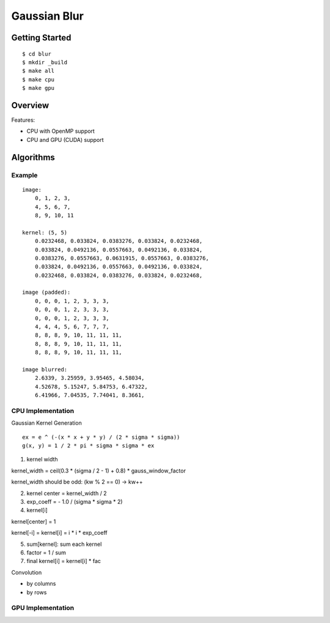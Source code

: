 ##############################################################################
Gaussian Blur
##############################################################################

==============================================================================
Getting Started
==============================================================================

::

    $ cd blur
    $ mkdir _build
    $ make all
    $ make cpu
    $ make gpu

==============================================================================
Overview
==============================================================================

Features:

- CPU with OpenMP support
- CPU and GPU (CUDA) support


==============================================================================
Algorithms
==============================================================================

------------------------------------------------------------------------------
Example
------------------------------------------------------------------------------

::

    image:
        0, 1, 2, 3,
        4, 5, 6, 7,
        8, 9, 10, 11

    kernel: (5, 5)
        0.0232468, 0.033824, 0.0383276, 0.033824, 0.0232468, 
        0.033824, 0.0492136, 0.0557663, 0.0492136, 0.033824,
        0.0383276, 0.0557663, 0.0631915, 0.0557663, 0.0383276,
        0.033824, 0.0492136, 0.0557663, 0.0492136, 0.033824,
        0.0232468, 0.033824, 0.0383276, 0.033824, 0.0232468, 

    image (padded):
        0, 0, 0, 1, 2, 3, 3, 3, 
        0, 0, 0, 1, 2, 3, 3, 3,
        0, 0, 0, 1, 2, 3, 3, 3,
        4, 4, 4, 5, 6, 7, 7, 7,
        8, 8, 8, 9, 10, 11, 11, 11,
        8, 8, 8, 9, 10, 11, 11, 11,
        8, 8, 8, 9, 10, 11, 11, 11,

    image blurred:
        2.6339, 3.25959, 3.95465, 4.58034,
        4.52678, 5.15247, 5.84753, 6.47322,
        6.41966, 7.04535, 7.74041, 8.3661,

------------------------------------------------------------------------------
CPU Implementation
------------------------------------------------------------------------------

Gaussian Kernel Generation

::

    ex = e ^ (-(x * x + y * y) / (2 * sigma * sigma))
    g(x, y) = 1 / 2 * pi * sigma * sigma * ex


1. kernel width

kernel_width = ceil(0.3 * (sigma / 2 - 1) + 0.8) * gauss_window_factor

kernel_width should be odd: (kw % 2 == 0) -> kw++


2. kernel center = kernel_width / 2

3. exp_coeff = - 1.0 / (sigma * sigma * 2)

4. kernel[i]

kernel[center] = 1

kernel[-i] = kernel[i] = i * i * exp_coeff

5. sum[kernel]: sum each kernel

6. factor = 1 / sum

7. final kernel[i] = kernel[i] * fac


Convolution


- by columns



- by rows

------------------------------------------------------------------------------
GPU Implementation
------------------------------------------------------------------------------
